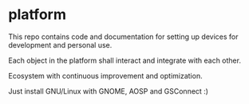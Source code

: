 * platform

This repo contains code and documentation for setting up devices for development and personal use.

Each object in the platform shall interact and integrate with each other.

Ecosystem with continuous improvement and optimization.

Just install GNU/Linux with GNOME, AOSP and GSConnect :)
